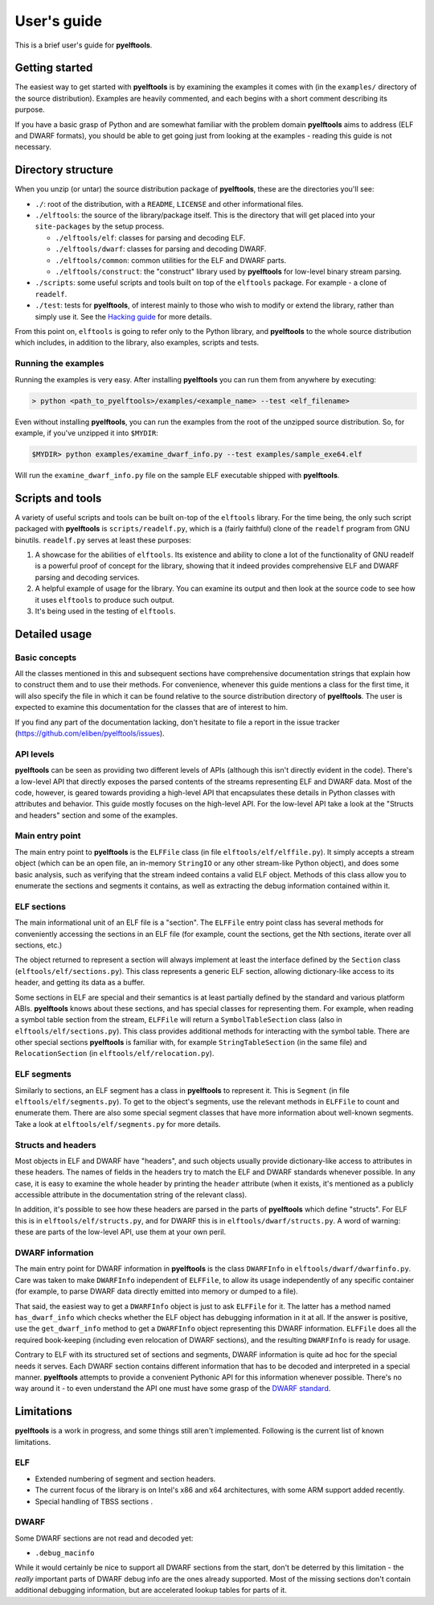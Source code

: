 User's guide
============

This is a brief user's guide for **pyelftools**.

Getting started
---------------

The easiest way to get started with **pyelftools** is by examining the examples
it comes with (in the ``examples/`` directory of the source distribution). Examples are heavily commented, and each begins with a short comment describing its purpose.

If you have a basic grasp of Python and are somewhat familiar with the problem
domain **pyelftools** aims to address (ELF and DWARF formats), you should be
able to get going just from looking at the examples - reading this guide is not
necessary.

Directory structure
-------------------

When you unzip (or untar) the source distribution package of **pyelftools**,
these are the directories you'll see:

* ``./``: root of the distribution, with a ``README``, ``LICENSE`` and other
  informational files.
* ``./elftools``: the source of the library/package itself. This is the directory that
  will get placed into your ``site-packages`` by the setup process.

  * ``./elftools/elf``: classes for parsing and decoding ELF.
  * ``./elftools/dwarf``: classes for parsing and decoding DWARF.
  * ``./elftools/common``: common utilities for the ELF and DWARF parts.
  * ``./elftools/construct``: the "construct" library used by **pyelftools** for low-level binary stream parsing.

* ``./scripts``: some useful scripts and tools built on top of the ``elftools`` package. For example - a clone of ``readelf``.
* ``./test``: tests for **pyelftools**, of interest mainly to those who wish to modify or extend the library, rather than simply use it. See the `Hacking guide <Hacking-guide>`_ for more details.

From this point on, ``elftools`` is going to refer only to the Python library, and **pyelftools** to the whole source distribution which includes, in addition to the library, also examples, scripts and tests.

Running the examples
""""""""""""""""""""

Running the examples is very easy. After installing **pyelftools** you can run them from anywhere by executing:

.. sourcecode:: text

  > python <path_to_pyelftools>/examples/<example_name> --test <elf_filename>

Even without installing **pyelftools**, you can run the examples from the root of the unzipped source distribution. So, for example, if you've unzipped it into ``$MYDIR``:

.. sourcecode:: text

  $MYDIR> python examples/examine_dwarf_info.py --test examples/sample_exe64.elf

Will run the ``examine_dwarf_info.py`` file on the sample ELF executable shipped with **pyelftools**.

Scripts and tools
-----------------

A variety of useful scripts and tools can be built on-top of the ``elftools`` library. For the time being, the only such script packaged with **pyelftools** is ``scripts/readelf.py``, which is a (fairly faithful) clone of the ``readelf`` program from GNU binutils. ``readelf.py`` serves at least these purposes:

#. A showcase for the abilities of ``elftools``. Its existence and ability to clone a lot of the functionality of GNU readelf is a powerful proof of concept for the library, showing that it indeed provides comprehensive ELF and DWARF parsing and decoding services.

#. A helpful example of usage for the library. You can examine its output and then look at the source code to see how it uses ``elftools`` to produce such output.

#. It's being used in the testing of ``elftools``.

Detailed usage
--------------

Basic concepts
""""""""""""""

All the classes mentioned in this and subsequent sections have comprehensive documentation strings that explain how to construct them and to use their methods. For convenience, whenever this guide mentions a class for the first time, it will also specify the file in which it can be found relative to the source distribution directory of **pyelftools**. The user is expected to examine this documentation for the classes that are of interest to him.

If you find any part of the documentation lacking, don't hesitate to file a report in the issue tracker (https://github.com/eliben/pyelftools/issues).

API levels
""""""""""

**pyelftools** can be seen as providing two different levels of APIs (although this isn't directly evident in the code). There's a low-level API that directly exposes the parsed contents of the streams representing ELF and DWARF data. Most of the code, however, is geared towards providing a high-level API that encapsulates these details in Python classes with attributes and behavior. This guide mostly focuses on the high-level API. For the low-level API take a look at the "Structs and headers" section and some of the examples.

Main entry point
""""""""""""""""

The main entry point to **pyelftools** is the ``ELFFile`` class (in file ``elftools/elf/elffile.py``). It simply accepts a stream object (which can be an open file, an in-memory ``StringIO`` or any other stream-like Python object), and does some basic analysis, such as verifying that the stream indeed contains a valid ELF object. Methods of this class allow you to enumerate the sections and segments it contains, as well as extracting the debug information contained within it.

ELF sections
""""""""""""

The main informational unit of an ELF file is a "section". The ``ELFFile`` entry point class has several methods for conveniently accessing the sections in an ELF file (for example, count the sections, get the Nth sections, iterate over all sections, etc.)

The object returned to represent a section will always implement at least the interface defined by the ``Section`` class (``elftools/elf/sections.py``). This class represents a generic ELF section, allowing dictionary-like access to its header, and getting its data as a buffer.

Some sections in ELF are special and their semantics is at least partially defined by the standard and various platform ABIs. **pyelftools** knows about these sections, and has special classes for representing them. For example, when reading a symbol table section from the stream, ``ELFFile`` will return a ``SymbolTableSection`` class (also in ``elftools/elf/sections.py``). This class provides additional methods for interacting with the symbol table. There are other special sections **pyelftools** is familiar with, for example ``StringTableSection`` (in the same file) and ``RelocationSection`` (in ``elftools/elf/relocation.py``).

ELF segments
""""""""""""

Similarly to sections, an ELF segment has a class in **pyelftools** to represent it. This is ``Segment`` (in file ``elftools/elf/segments.py``). To get to the object's segments, use the relevant methods in ``ELFFile`` to count and enumerate them. There are also some special segment classes that have more information about well-known segments. Take a look at ``elftools/elf/segments.py`` for more details.

Structs and headers
"""""""""""""""""""

Most objects in ELF and DWARF have "headers", and such objects usually provide dictionary-like access to attributes in these headers. The names of fields in the headers try to match the ELF and DWARF standards whenever possible. In any case, it is easy to examine the whole header by printing the ``header`` attribute (when it exists, it's mentioned as a publicly accessible attribute in the documentation string of the relevant class).

In addition, it's possible to see how these headers are parsed in the parts of **pyelftools** which define "structs". For ELF this is in ``elftools/elf/structs.py``, and for DWARF this is in ``elftools/dwarf/structs.py``. A word of warning: these are parts of the low-level API, use them at your own peril.

DWARF information
"""""""""""""""""

The main entry point for DWARF information in **pyelftools** is the class ``DWARFInfo`` in ``elftools/dwarf/dwarfinfo.py``. Care was taken to make ``DWARFInfo`` independent of ``ELFFile``, to allow its usage independently of any specific container (for example, to parse DWARF data directly emitted into memory or dumped to a file).

That said, the easiest way to get a ``DWARFInfo`` object is just to ask ``ELFFile`` for it. The latter has a method named ``has_dwarf_info`` which checks whether the ELF object has debugging information in it at all. If the answer is positive, use the ``get_dwarf_info`` method to get a ``DWARFInfo`` object representing this DWARF information. ``ELFFile`` does all the required book-keeping (including even relocation of DWARF sections), and the resulting ``DWARFInfo`` is ready for usage.

Contrary to ELF with its structured set of sections and segments, DWARF information is quite ad hoc for the special needs it serves. Each DWARF section contains different information that has to be decoded and interpreted in a special manner. **pyelftools** attempts to provide a convenient Pythonic API for this information whenever possible. There's no way around it - to even understand the API one must have some grasp of the `DWARF standard <https://dwarfstd.org/>`__.

Limitations
-----------

**pyelftools** is a work in progress, and some things still aren't implemented. Following is the current list of known limitations.

ELF
"""

* Extended numbering of segment and section headers.
* The current focus of the library is on Intel's x86 and x64 architectures, with some ARM support added recently.
* Special handling of TBSS sections .

DWARF
"""""

Some DWARF sections are not read and decoded yet:

* ``.debug_macinfo``

While it would certainly be nice to support all DWARF sections from the start, don't be deterred by this limitation - the *really* important parts of DWARF debug info are the ones already supported. Most of the missing sections don't contain additional debugging information, but are accelerated lookup tables for parts of it.





